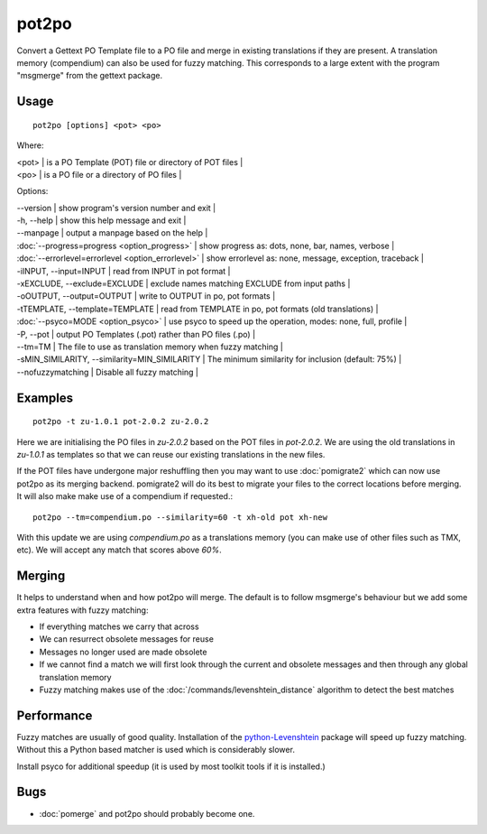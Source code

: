 
.. _pot2po:

pot2po
******

Convert a Gettext PO Template file to a PO file and merge in existing
translations if they are present. A translation memory (compendium) can also be used for fuzzy matching. This corresponds to a large extent with the program "msgmerge" from the gettext package.

.. _pot2po#usage:

Usage
=====

::

  pot2po [options] <pot> <po>

Where:

| <pot>  | is a PO Template (POT) file or directory of POT files   |
| <po>   | is a PO file or a directory of PO files  |

Options:

| --version            | show program's version number and exit  |
| -h, --help           | show this help message and exit   |
| --manpage            | output a manpage based on the help  |
| :doc:`--progress=progress <option_progress>`  | show progress as: dots, none, bar, names, verbose  |
| :doc:`--errorlevel=errorlevel <option_errorlevel>`  | show errorlevel as: none, message, exception, traceback  |
| -iINPUT, --input=INPUT   | read from INPUT in pot format  |
| -xEXCLUDE, --exclude=EXCLUDE  | exclude names matching EXCLUDE from input paths  |
| -oOUTPUT, --output=OUTPUT     | write to OUTPUT in po, pot formats  |
| -tTEMPLATE, --template=TEMPLATE   | read from TEMPLATE in po, pot formats (old translations) |
| :doc:`--psyco=MODE <option_psyco>`         | use psyco to speed up the operation, modes: none, full, profile  |
| -P, --pot            | output PO Templates (.pot) rather than PO files (.po)  |
| --tm=TM              | The file to use as translation memory when fuzzy matching     |
| -sMIN_SIMILARITY, --similarity=MIN_SIMILARITY   | The minimum similarity for inclusion (default: 75%) |
| --nofuzzymatching    | Disable all fuzzy matching  |

.. _pot2po#examples:

Examples
========

::

  pot2po -t zu-1.0.1 pot-2.0.2 zu-2.0.2

Here we are initialising the PO files in *zu-2.0.2* based on the POT files in *pot-2.0.2*.  We are using the old translations in *zu-1.0.1* as templates so that we can reuse our existing translations in the new files.

If the POT files have undergone major reshuffling then you may want to use :doc:`pomigrate2` which can now use pot2po as its merging backend.  pomigrate2 will do its best to migrate your files to the correct locations before merging.  It will also make make use of a compendium if requested.::

  pot2po --tm=compendium.po --similarity=60 -t xh-old pot xh-new

With this update we are using *compendium.po* as a translations memory (you can make use of other files such as TMX, etc).  We will accept any match that scores above *60%*.

.. _pot2po#merging:

Merging
=======

It helps to understand when and how pot2po will merge. The default is to follow msgmerge's behaviour but we add some extra features with fuzzy matching:

* If everything matches we carry that across
* We can resurrect obsolete messages for reuse
* Messages no longer used are made obsolete
* If we cannot find a match we will first look through the current and obsolete messages and then through any global translation memory
* Fuzzy matching makes use of the :doc:`/commands/levenshtein_distance` algorithm to detect the best matches

.. _pot2po#performance:

Performance
===========

Fuzzy matches are usually of good quality. Installation of the `python-Levenshtein <https://sourceforge.net/project/showfiles.php?group_id=91920&package_id=260161>`_ package will speed up fuzzy matching. Without this a Python based matcher is used which is considerably slower.

Install psyco for additional speedup (it is used by most toolkit tools if it is installed.)

.. _pot2po#bugs:

Bugs
====

* :doc:`pomerge` and pot2po should probably become one.

